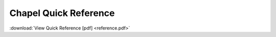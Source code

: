 .. _chapel-reference:

Chapel Quick Reference
======================

:download:`View Quick Reference [pdf] <reference.pdf>`
